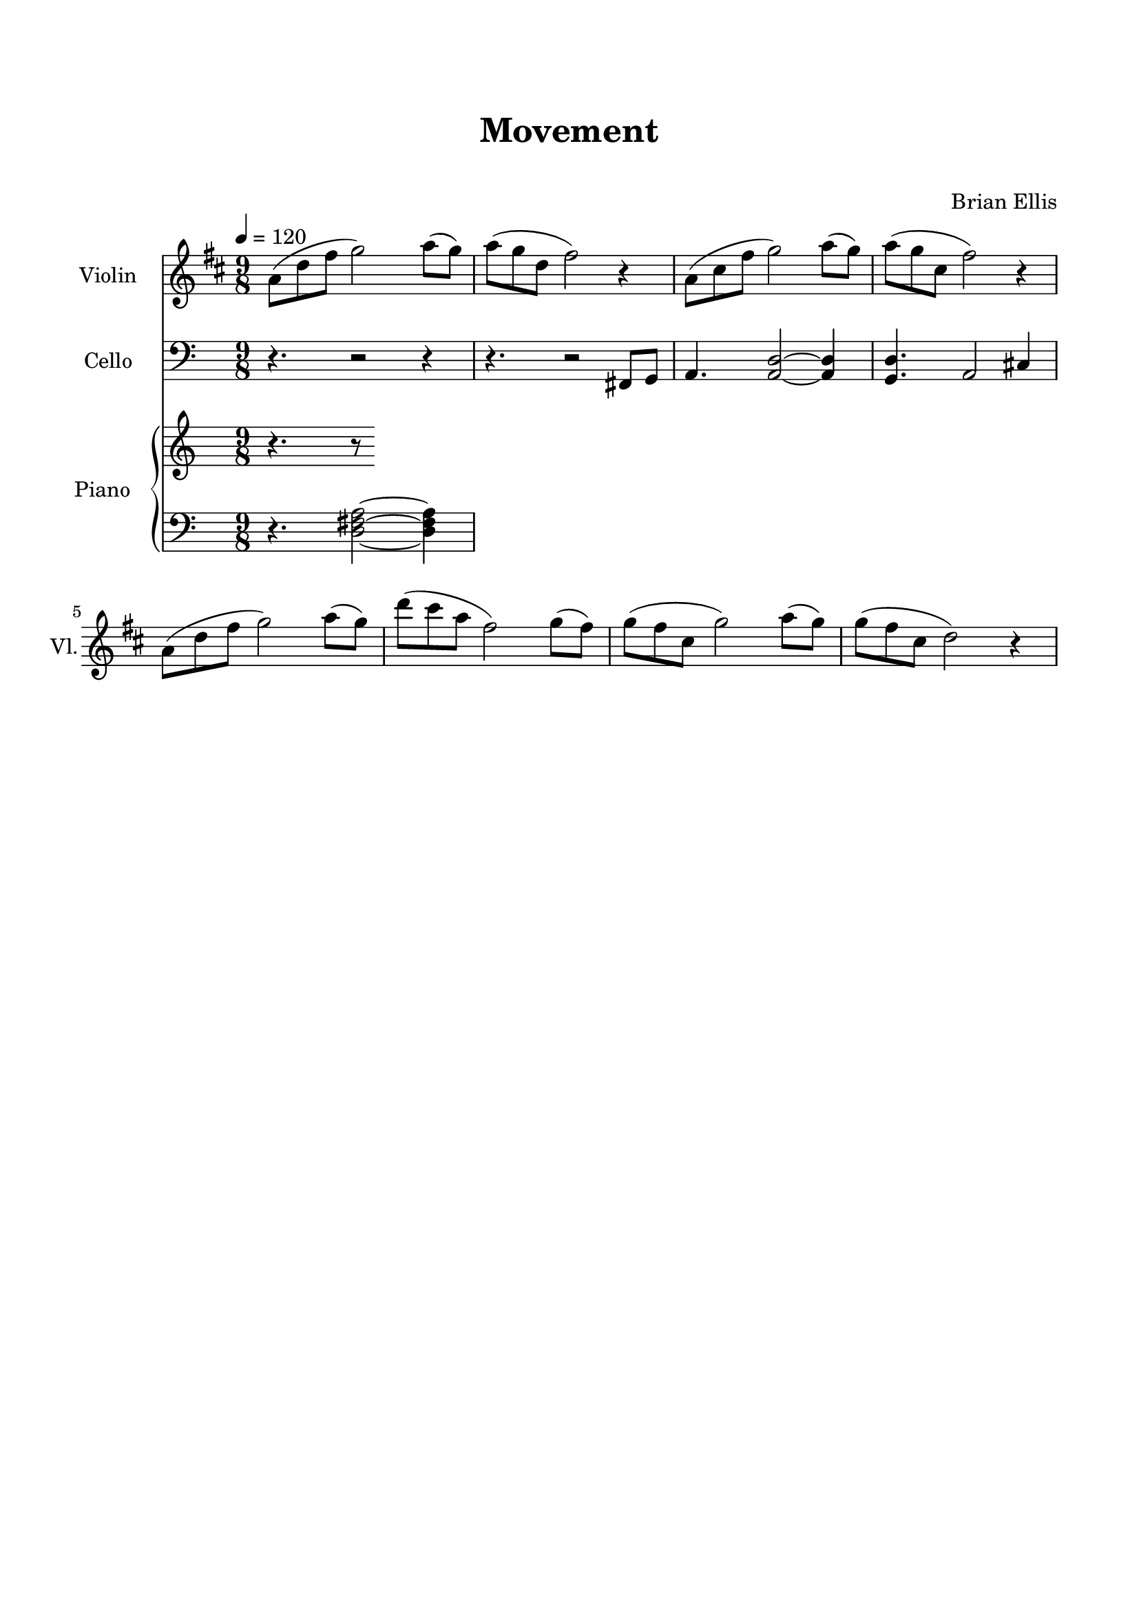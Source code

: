 \version "2.18.2"
%#(set-global-staff-size 19)
\header{
title ="Movement"
subtitle="   "
composer = "Brian Ellis"
tagline=""
}

\paper{
  left-margin = 1.5\cm
  right-margin = 1.5\cm
  top-margin = 2\cm
  bottom-margin = 2\cm
  ragged-last-bottom = ##t
}

violin = \relative c'' {
	\tempo 4 = 120
	\time 9/8
	\key d \major
	a8 (d fis g2) a8 (g) a (g d fis2) r4
	a,8 (cis fis g2) a8 (g) a (g cis, fis2) r4
	a,8 (d fis g2) a8 (g) d' (cis a fis2) g8 (fis)
	g (fis cis g'2) a8 (g) g (fis cis d2) r4

}

cello = \relative c, {
	\clef bass
	r4. r2 r4 r4. r2 fis8 g
	a4. <a d>2~ <a d>4
	<g d'>4. a2 cis4
}


upper = \relative c'' {
	\clef treble
	r4. r8 

}

lower = \relative c {
  \clef bass
	r4. <d fis a>2 ~<d fis a>4
}

\score {
	<<
	\new Staff \with {
  instrumentName = #"Violin"
  shortInstrumentName = #"Vl."
  midiInstrument = "Violin"
	} \violin
	\new Staff \with {
  instrumentName = #"Cello"
  shortInstrumentName = #"Cel."
  midiInstrument = "Cello"
} \cello
	\new PianoStaff <<
    \set PianoStaff.instrumentName = #"Piano  "
    \new Staff = "upper" \upper
    \new Staff = "lower" \lower
  >>

	>>
  	
  \layout { }
  \midi { }
}
